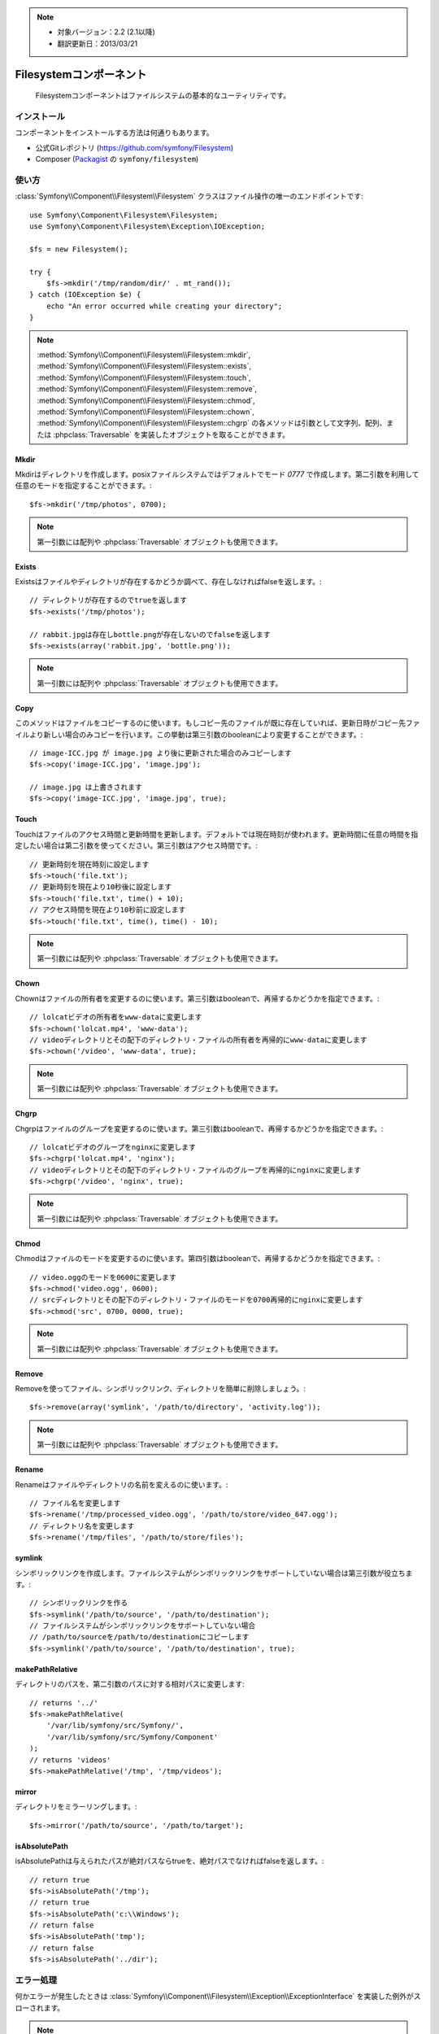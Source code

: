 .. index::
   single: Filesystem

.. note::

    * 対象バージョン：2.2 (2.1以降)
    * 翻訳更新日：2013/03/21

Filesystemコンポーネント
========================

    Filesystemコンポーネントはファイルシステムの基本的なユーティリティです。

.. versionadded:: 2.1
    FilesystemコンポーネントはSymfony2.1から追加されました。以前は ``Filesystem`` クラスは ``HttpKernel`` コンポーネントに含まれていました。

インストール
------------

コンポーネントをインストールする方法は何通りもあります。

* 公式Gitレポジトリ (https://github.com/symfony/Filesystem)
* Composer (`Packagist`_ の ``symfony/filesystem``)

使い方
------

:class:`Symfony\\Component\\Filesystem\\Filesystem` クラスはファイル操作の唯一のエンドポイントです::

    use Symfony\Component\Filesystem\Filesystem;
    use Symfony\Component\Filesystem\Exception\IOException;

    $fs = new Filesystem();

    try {
        $fs->mkdir('/tmp/random/dir/' . mt_rand());
    } catch (IOException $e) {
        echo "An error occurred while creating your directory";
    }

.. note::

    :method:`Symfony\\Component\\Filesystem\\Filesystem::mkdir`,
    :method:`Symfony\\Component\\Filesystem\\Filesystem::exists`,
    :method:`Symfony\\Component\\Filesystem\\Filesystem::touch`,
    :method:`Symfony\\Component\\Filesystem\\Filesystem::remove`,
    :method:`Symfony\\Component\\Filesystem\\Filesystem::chmod`,
    :method:`Symfony\\Component\\Filesystem\\Filesystem::chown`,
    :method:`Symfony\\Component\\Filesystem\\Filesystem::chgrp` の各メソッドは引数として文字列、配列、または :phpclass:`Traversable` を実装したオブジェクトを取ることができます。


Mkdir
~~~~~

Mkdirはディレクトリを作成します。posixファイルシステムではデフォルトでモード `0777` で作成します。第二引数を利用して任意のモードを指定することができます。::

    $fs->mkdir('/tmp/photos', 0700);

.. note::

    第一引数には配列や :phpclass:`Traversable` オブジェクトも使用できます。

Exists
~~~~~~

Existsはファイルやディレクトリが存在するかどうか調べて、存在しなければfalseを返します。::

    // ディレクトリが存在するのでtrueを返します
    $fs->exists('/tmp/photos');

    // rabbit.jpgは存在しbottle.pngが存在しないのでfalseを返します
    $fs->exists(array('rabbit.jpg', 'bottle.png'));

.. note::

    第一引数には配列や :phpclass:`Traversable` オブジェクトも使用できます。

Copy
~~~~

このメソッドはファイルをコピーするのに使います。もしコピー先のファイルが既に存在していれば、更新日時がコピー先ファイルより新しい場合のみコピーを行います。この挙動は第三引数のbooleanにより変更することができます。::

    // image-ICC.jpg が image.jpg より後に更新された場合のみコピーします
    $fs->copy('image-ICC.jpg', 'image.jpg');

    // image.jpg は上書きされます
    $fs->copy('image-ICC.jpg', 'image.jpg', true);

Touch
~~~~~

Touchはファイルのアクセス時間と更新時間を更新します。デフォルトでは現在時刻が使われます。更新時間に任意の時間を指定したい場合は第二引数を使ってください。第三引数はアクセス時間です。::

    // 更新時刻を現在時刻に設定します
    $fs->touch('file.txt');
    // 更新時刻を現在より10秒後に設定します
    $fs->touch('file.txt', time() + 10);
    // アクセス時間を現在より10秒前に設定します
    $fs->touch('file.txt', time(), time() - 10);

.. note::

    第一引数には配列や :phpclass:`Traversable` オブジェクトも使用できます。

Chown
~~~~~

Chownはファイルの所有者を変更するのに使います。第三引数はbooleanで、再帰するかどうかを指定できます。::

    // lolcatビデオの所有者をwww-dataに変更します
    $fs->chown('lolcat.mp4', 'www-data');
    // videoディレクトリとその配下のディレクトリ・ファイルの所有者を再帰的にwww-dataに変更します
    $fs->chown('/video', 'www-data', true);

.. note::

    第一引数には配列や :phpclass:`Traversable` オブジェクトも使用できます。

Chgrp
~~~~~

Chgrpはファイルのグループを変更するのに使います。第三引数はbooleanで、再帰するかどうかを指定できます。::

    // lolcatビデオのグループをnginxに変更します
    $fs->chgrp('lolcat.mp4', 'nginx');
    // videoディレクトリとその配下のディレクトリ・ファイルのグループを再帰的にnginxに変更します
    $fs->chgrp('/video', 'nginx', true);


.. note::

    第一引数には配列や :phpclass:`Traversable` オブジェクトも使用できます。

Chmod
~~~~~

Chmodはファイルのモードを変更するのに使います。第四引数はbooleanで、再帰するかどうかを指定できます。::

    // video.oggのモードを0600に変更します
    $fs->chmod('video.ogg', 0600);
    // srcディレクトリとその配下のディレクトリ・ファイルのモードを0700再帰的にnginxに変更します
    $fs->chmod('src', 0700, 0000, true);

.. note::

    第一引数には配列や :phpclass:`Traversable` オブジェクトも使用できます。

Remove
~~~~~~

Removeを使ってファイル、シンボリックリンク、ディレクトリを簡単に削除しましょう。::

    $fs->remove(array('symlink', '/path/to/directory', 'activity.log'));

.. note::

    第一引数には配列や :phpclass:`Traversable` オブジェクトも使用できます。

Rename
~~~~~~

Renameはファイルやディレクトリの名前を変えるのに使います。::

    // ファイル名を変更します
    $fs->rename('/tmp/processed_video.ogg', '/path/to/store/video_647.ogg');
    // ディレクトリ名を変更します
    $fs->rename('/tmp/files', '/path/to/store/files');

symlink
~~~~~~~

シンボリックリンクを作成します。ファイルシステムがシンボリックリンクをサポートしていない場合は第三引数が役立ちます。::

    // シンボリックリンクを作る
    $fs->symlink('/path/to/source', '/path/to/destination');
    // ファイルシステムがシンボリックリンクをサポートしていない場合
    // /path/to/sourceを/path/to/destinationにコピーします
    $fs->symlink('/path/to/source', '/path/to/destination', true);

makePathRelative
~~~~~~~~~~~~~~~~

ディレクトリのパスを、第二引数のパスに対する相対パスに変更します::

    // returns '../'
    $fs->makePathRelative(
        '/var/lib/symfony/src/Symfony/',
        '/var/lib/symfony/src/Symfony/Component'
    );
    // returns 'videos'
    $fs->makePathRelative('/tmp', '/tmp/videos');

mirror
~~~~~~

ディレクトリをミラーリングします。::

    $fs->mirror('/path/to/source', '/path/to/target');

isAbsolutePath
~~~~~~~~~~~~~~

isAbsolutePathは与えられたパスが絶対パスならtrueを、絶対パスでなければfalseを返します。::

    // return true
    $fs->isAbsolutePath('/tmp');
    // return true
    $fs->isAbsolutePath('c:\\Windows');
    // return false
    $fs->isAbsolutePath('tmp');
    // return false
    $fs->isAbsolutePath('../dir');

エラー処理
--------------

何かエラーが発生したときは :class:`Symfony\\Component\\Filesystem\\Exception\\ExceptionInterface` を実装した例外がスローされます。

.. note::

    2.1より前のバージョンでは :method:`Symfony\\Component\\Filesystem\\Filesystem::mkdir` はbooleanを返し、例外をスローしませんでした。2.1以降ではディレクトリの作成に失敗した場合 :class:`Symfony\\Component\\Filesystem\\Exception\\IOException` がスローされます。

.. _`Packagist`: https://packagist.org/packages/symfony/filesystem

.. 2013/03/21 77web eed8e469e65a8531dceeb7e9c55f107bb1e5bb13
